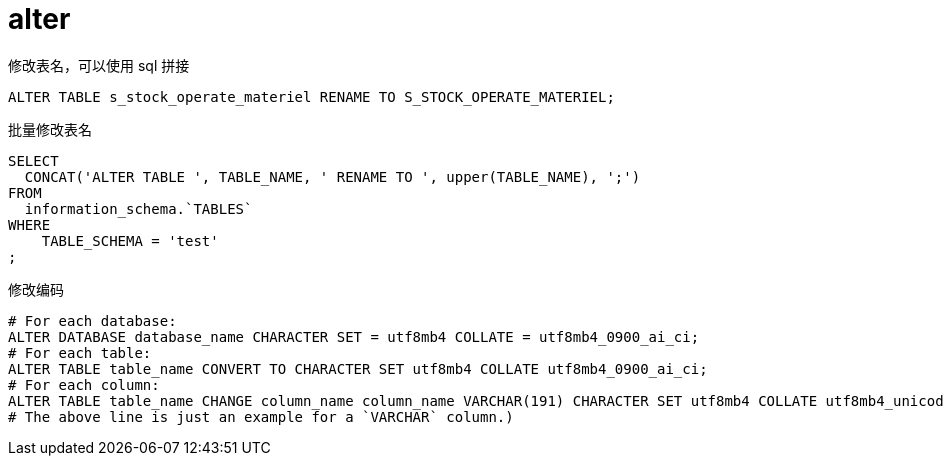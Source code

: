 
= alter

修改表名，可以使用 sql 拼接
[source,sql]
----
ALTER TABLE s_stock_operate_materiel RENAME TO S_STOCK_OPERATE_MATERIEL;

----

批量修改表名
[source,sql]
----
SELECT
  CONCAT('ALTER TABLE ', TABLE_NAME, ' RENAME TO ', upper(TABLE_NAME), ';')
FROM
  information_schema.`TABLES`
WHERE
    TABLE_SCHEMA = 'test'
;

----

修改编码
[source,sql]
----
# For each database:
ALTER DATABASE database_name CHARACTER SET = utf8mb4 COLLATE = utf8mb4_0900_ai_ci;
# For each table:
ALTER TABLE table_name CONVERT TO CHARACTER SET utf8mb4 COLLATE utf8mb4_0900_ai_ci;
# For each column:
ALTER TABLE table_name CHANGE column_name column_name VARCHAR(191) CHARACTER SET utf8mb4 COLLATE utf8mb4_unicode_ci;
# The above line is just an example for a `VARCHAR` column.)
----
